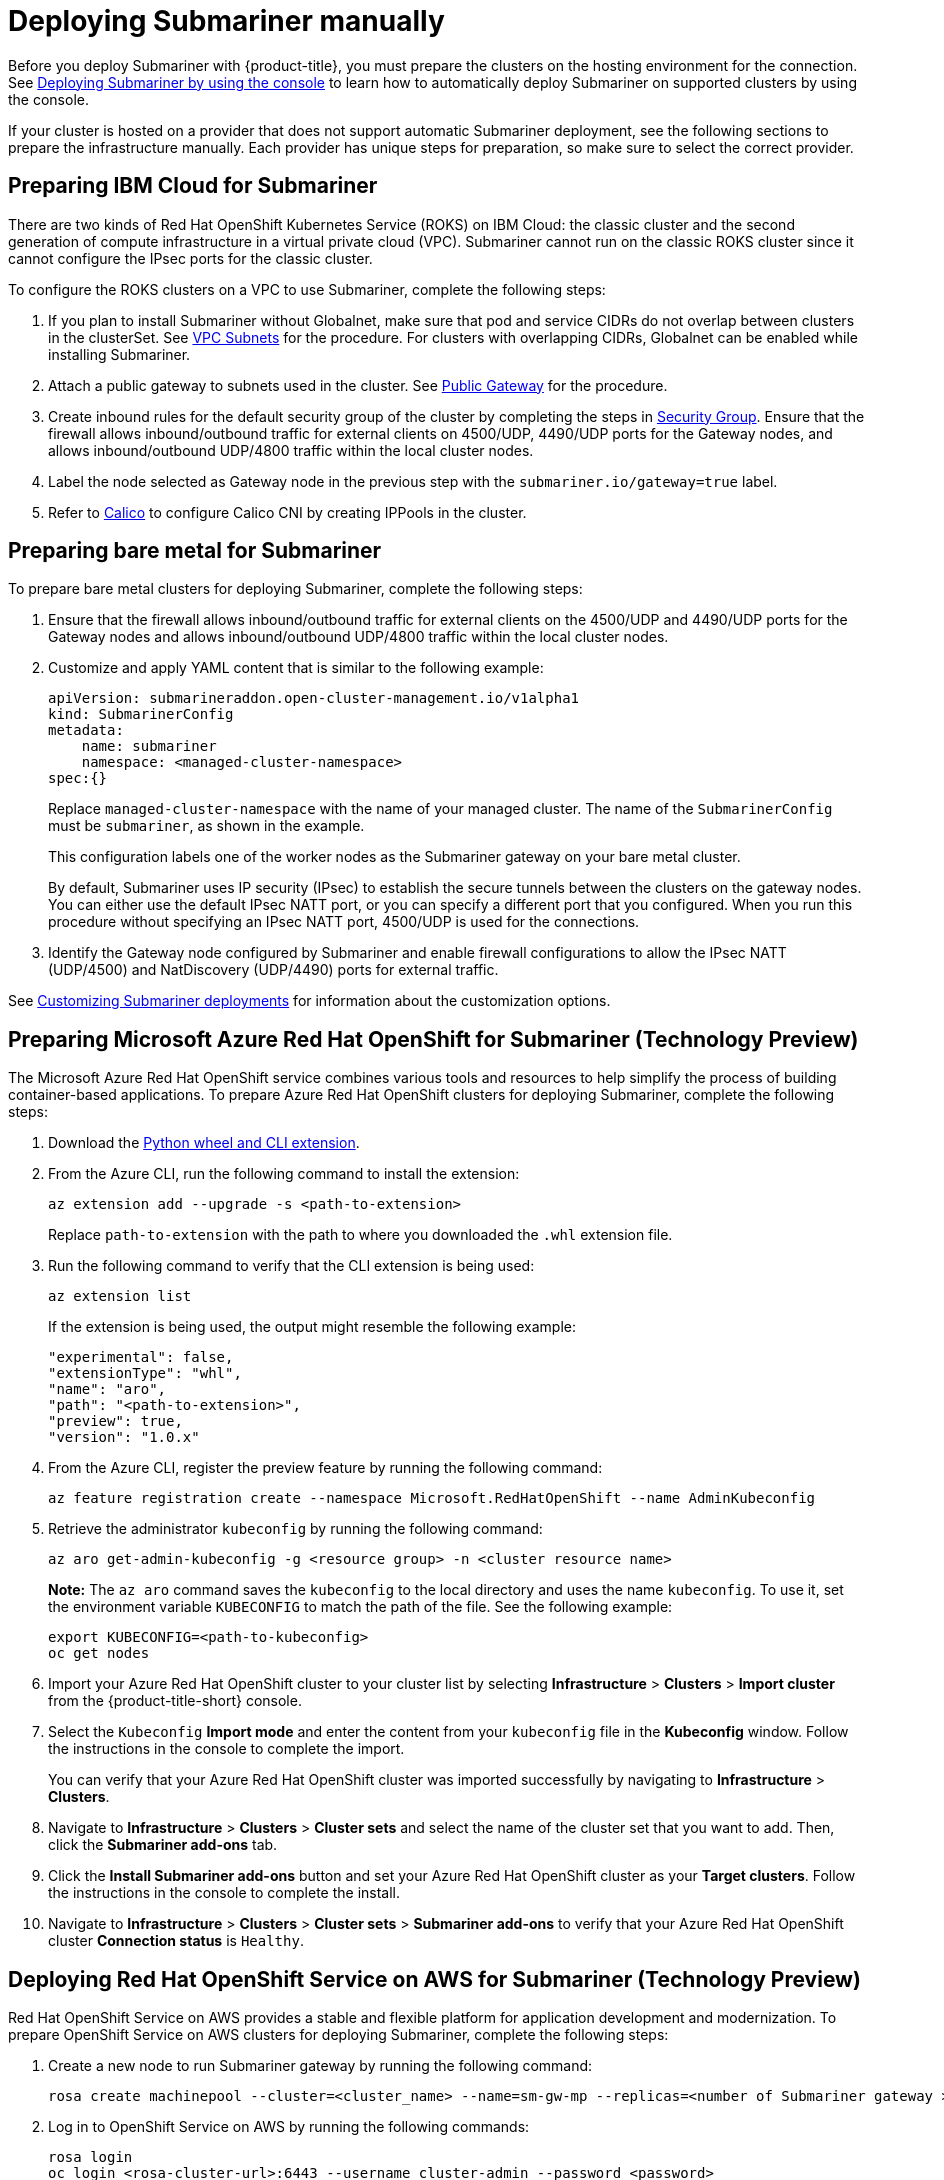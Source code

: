 [#deploying-submariner-manually]
= Deploying Submariner manually

Before you deploy Submariner with {product-title}, you must prepare the clusters on the hosting environment for the connection. See xref:../submariner/submariner_prepare_hosts.adoc#deploying-submariner-console[Deploying Submariner by using the console] to learn how to automatically deploy Submariner on supported clusters by using the console.

If your cluster is hosted on a provider that does not support automatic Submariner deployment, see the following sections to prepare the infrastructure manually. Each provider has unique steps for preparation, so make sure to select the correct provider.

[#preparing-ibm-submariner]
== Preparing IBM Cloud for Submariner

There are two kinds of Red Hat OpenShift Kubernetes Service (ROKS) on IBM Cloud: the classic cluster and the second generation of compute infrastructure in a virtual private cloud (VPC). Submariner cannot run on the classic ROKS cluster since it cannot configure the IPsec ports for the classic cluster.

To configure the ROKS clusters on a VPC to use Submariner, complete the following steps:

. If you plan to install Submariner without Globalnet, make sure that pod and service CIDRs do not overlap between clusters in the clusterSet. See https://cloud.ibm.com/docs/openshift?topic=openshift-vpc-subnets#vpc_basics[VPC Subnets] for the procedure. For clusters with overlapping CIDRs, Globalnet can be enabled while installing Submariner.

. Attach a public gateway to subnets used in the cluster. See https://cloud.ibm.com/docs/openshift?topic=openshift-vpc-subnets#vpc_basics_pgw[Public Gateway] for the procedure.

. Create inbound rules for the default security group of the cluster by completing the steps in https://cloud.ibm.com/docs/openshift?topic=openshift-vpc-network-policy#security_groups_ui[Security Group]. Ensure that the firewall allows inbound/outbound traffic for external clients on 4500/UDP, 4490/UDP ports for the Gateway nodes, and allows inbound/outbound UDP/4800 traffic within the local cluster nodes.

. Label the node selected as Gateway node in the previous step with the `submariner.io/gateway=true` label.

. Refer to https://submariner.io/operations/deployment/calico/[Calico] to configure Calico CNI by creating IPPools in the cluster.

[#preparing-bare-metal-submariner]
== Preparing bare metal for Submariner

To prepare bare metal clusters for deploying Submariner, complete the following steps:

. Ensure that the firewall allows inbound/outbound traffic for external clients on the 4500/UDP and 4490/UDP ports for the Gateway nodes and allows inbound/outbound UDP/4800 traffic within the local cluster nodes.

. Customize and apply YAML content that is similar to the following example:

+
[source,yaml]
----
apiVersion: submarineraddon.open-cluster-management.io/v1alpha1
kind: SubmarinerConfig
metadata:
    name: submariner
    namespace: <managed-cluster-namespace>
spec:{}
----
+
Replace `managed-cluster-namespace` with the name of your managed cluster. The name of the `SubmarinerConfig` must be `submariner`, as shown in the example.
+
This configuration labels one of the worker nodes as the Submariner gateway on your bare metal cluster.
+
By default, Submariner uses IP security (IPsec) to establish the secure tunnels between the clusters on the gateway nodes. You can either use the default IPsec NATT port, or you can specify a different port that you configured. When you run this procedure without specifying an IPsec NATT port, 4500/UDP is used for the connections.

. Identify the Gateway node configured by Submariner and enable firewall configurations to allow the IPsec NATT (UDP/4500) and NatDiscovery (UDP/4490) ports for external traffic.

See xref:../submariner/submariner_customizations.adoc#customizing-submariner[Customizing Submariner deployments] for information about the customization options. 

[#preparing-aro-subariner]
== Preparing Microsoft Azure Red Hat OpenShift for Submariner (Technology Preview)

The Microsoft Azure Red Hat OpenShift service combines various tools and resources to help simplify the process of building container-based applications. To prepare Azure Red Hat OpenShift clusters for deploying Submariner, complete the following steps:

. Download the link:https://aka.ms/az-aroext-latest.whl[Python wheel and CLI extension].

. From the Azure CLI, run the following command to install the extension:
+
----
az extension add --upgrade -s <path-to-extension>
----
+
Replace `path-to-extension` with the path to where you downloaded the `.whl` extension file.

. Run the following command to verify that the CLI extension is being used:
+
----
az extension list
----
+
If the extension is being used, the output might resemble the following example:
+
----
"experimental": false,
"extensionType": "whl",
"name": "aro",
"path": "<path-to-extension>",
"preview": true,
"version": "1.0.x"
----

. From the Azure CLI, register the preview feature by running the following command:
+
----
az feature registration create --namespace Microsoft.RedHatOpenShift --name AdminKubeconfig
----

. Retrieve the administrator `kubeconfig` by running the following command:
+
----
az aro get-admin-kubeconfig -g <resource group> -n <cluster resource name>
----
+
*Note:* The `az aro` command saves the `kubeconfig` to the local directory and uses the name `kubeconfig`. To use it, set the environment variable `KUBECONFIG` to match the path of the file. See the following example:
+
----
export KUBECONFIG=<path-to-kubeconfig>
oc get nodes
----

. Import your Azure Red Hat OpenShift cluster to your cluster list by selecting *Infrastructure* > *Clusters* > *Import cluster* from the {product-title-short} console.

. Select the `Kubeconfig` *Import mode* and enter the content from your `kubeconfig` file in the *Kubeconfig* window. Follow the instructions in the console to complete the import.
+
You can verify that your Azure Red Hat OpenShift cluster was imported successfully by navigating to *Infrastructure* > *Clusters*.

. Navigate to *Infrastructure* > *Clusters* > *Cluster sets* and select the name of the cluster set that you want to add. Then, click the *Submariner add-ons* tab. 

. Click the *Install Submariner add-ons* button and set your Azure Red Hat OpenShift cluster as your *Target clusters*. Follow the instructions in the console to complete the install.

. Navigate to *Infrastructure* > *Clusters* > *Cluster sets* > *Submariner add-ons* to verify that your Azure Red Hat OpenShift cluster *Connection status* is `Healthy`.

[#preparing-rosa-submariner]
== Deploying Red Hat OpenShift Service on AWS for Submariner (Technology Preview)

Red Hat OpenShift Service on AWS provides a stable and flexible platform for application development and modernization. To prepare OpenShift Service on AWS clusters for deploying Submariner, complete the following steps:

. Create a new node to run Submariner gateway by running the following command:
+
----
rosa create machinepool --cluster=<cluster_name> --name=sm-gw-mp --replicas=<number of Submariner gateway > --labels='submariner.io/gateway=true'
----

. Log in to OpenShift Service on AWS by running the following commands:
+
----
rosa login
oc login <rosa-cluster-url>:6443 --username cluster-admin --password <password>
----

. Create a `kubeconfig` for your OpenShift Service on AWS cluster by running the following command:
+
----
oc config view --flatten=true > rosa_kube/kubeconfig
----

. Import your OpenShift Service on AWS cluster to your cluster list by selecting *Infrastructure* > *Clusters* > *Import cluster* from the {product-title-short} console.

. Select the `Kubeconfig` *Import mode* and enter the content from your `kubeconfig` file in the *Kubeconfig* window. Follow the instructions in the console to complete the import.
+
You can verify that your OpenShift Service on AWS cluster was imported successfully by navigating to *Infrastructure* > *Clusters*.

. Navigate to *Infrastructure* > *Clusters* > *Cluster sets* and select the name of the cluster set that you want to add. Then, click the *Submariner add-ons* tab. 

. Click the *Install Submariner add-ons* button and set your OpenShift Service on AWS cluster as your *Target clusters*. Follow the instructions in the console to complete the installation.

. Navigate to *Infrastructure* > *Clusters* > *Cluster sets* > *Submariner add-ons* to verify that your OpenShift Service on AWS cluster *Connection status* is `Healthy`.

[#deploying-submariner-mcaddon-api]
== Deploy Submariner with the ManagedClusterAddOn API

After manually preparing your selected hosting environment, you can deploy Submariner with the `ManagedClusterAddOn` API by completing the following steps:

. Create a `ManagedClusterSet` resource on the hub cluster by using the instructions provided in the _Creating and managing ManagedClusterSets_ topic of the link:../../multicluster_engine/cluster_lifecycle/managedclustersets_intro.adoc#managedclustersets_intro[Creating and managing ManagedClusterSets] documentation. Make sure your entry for the `ManagedClusterSet` resembles the following content:
+
[source,yaml]
----   
apiVersion: cluster.open-cluster-management.io/v1beta2
kind: ManagedClusterSet
metadata:
  name: <managed-cluster-set-name>
----
+
Replace `managed-cluster-set-name` with a name for the `ManagedClusterSet` that you are creating.
+
*Important:* The maximum character length of a Kubernetes namespace is 63 characters. The maximum character length you can use for the `<managed-cluster-set-name>` is 56 characters. If the character length of `<managed-cluster-set-name>` exceeds 56 characters, the `<managed-cluster-set-name>` is cut off from the head.
+
After the `ManagedClusterSet` is created, the `submariner-addon` creates a namespace called `<managed-cluster-set-name>-broker` and deploys the Submariner broker to it.

. Create the `Broker` configuration on the hub cluster in the `<managed-cluster-set-name>-broker` namespace by customizing and applying YAML content that is similar to the following example:
+
[source,yaml]
----
apiVersion: submariner.io/v1alpha1
kind: Broker
metadata:
     name: submariner-broker
     namespace: <managed-cluster-set-name>-broker
     labels:
         cluster.open-cluster-management.io/backup: submariner
spec:
     globalnetEnabled: <true-or-false>
----
+
Replace `managed-cluster-set-name` with the name of the managed cluster. 
+
Set the the value of `globalnetEnabled` to `true` if you want to enable Submariner Globalnet in the `ManagedClusterSet`.

. Add one managed cluster to the `ManagedClusterSet` by running the following command:
+
----
oc label managedclusters <managed-cluster-name> "cluster.open-cluster-management.io/clusterset=<managed-cluster-set-name>" --overwrite
----
+
Replace `<managed-cluster-name>` with the name of the managed cluster that you want to add to the `ManagedClusterSet`.
+
Replace `<managed-cluster-set-name>` with the name of the `ManagedClusterSet` to which you want to add the managed cluster. 

. Customize and apply YAML content that is similar to the following example:
+
[source,yaml]
----
apiVersion: submarineraddon.open-cluster-management.io/v1alpha1
kind: SubmarinerConfig
metadata:
    name: submariner
    namespace: <managed-cluster-namespace>
spec:{}
----
+
Replace `managed-cluster-namespace` with the namespace of your managed cluster.
+
*Note:* The name of the `SubmarinerConfig` must be `submariner`, as shown in the example.

. Deploy Submariner on the managed cluster by customizing and applying YAML content that is similar to the following example:
+
[source,yaml]
----
apiVersion: addon.open-cluster-management.io/v1alpha1
kind: ManagedClusterAddOn
metadata:
     name: submariner
     namespace: <managed-cluster-name>
spec:
     installNamespace: submariner-operator
----
+
Replace `managed-cluster-name` with the name of the managed cluster that you want to use with Submariner. 
+
The `installNamespace` field in the spec of the `ManagedClusterAddOn` is the namespace on the managed cluster where it installs Submariner. Currently, Submariner must be installed in the `submariner-operator` namespace.
+
After the `ManagedClusterAddOn` is created, the `submariner-addon` deploys Submariner to the `submariner-operator` namespace on the managed cluster. You can view the deployment status of Submariner from the status of this `ManagedClusterAddOn`.
+
*Note:* The name of `ManagedClusterAddOn` must be `submariner`.

. Repeat steps three, four, and five for all of the managed clusters that you want to enable Submariner on.

. After Submariner is deployed on the managed cluster, you can verify the Submariner deployment status by checking the status of submariner `ManagedClusterAddOn` by running the following command: 
+
----
oc -n <managed-cluster-name> get managedclusteraddons submariner -oyaml
----
+
Replace `managed-cluster-name` with the name of the managed cluster.
+
In the status of the Submariner `ManagedClusterAddOn`, three conditions indicate the  deployment status of Submariner:
+
* `SubmarinerGatewayNodesLabeled` condition indicates whether there are labeled Submariner gateway nodes on the managed cluster.
* `SubmarinerAgentDegraded` condition indicates whether the Submariner is successfully deployed on the managed cluster.
* `SubmarinerConnectionDegraded` condition indicates how many connections are established on the managed cluster with Submariner.

